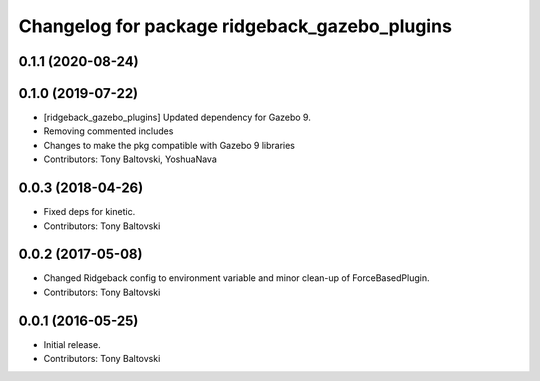 ^^^^^^^^^^^^^^^^^^^^^^^^^^^^^^^^^^^^^^^^^^^^^^
Changelog for package ridgeback_gazebo_plugins
^^^^^^^^^^^^^^^^^^^^^^^^^^^^^^^^^^^^^^^^^^^^^^

0.1.1 (2020-08-24)
------------------

0.1.0 (2019-07-22)
------------------
* [ridgeback_gazebo_plugins] Updated dependency for Gazebo 9.
* Removing commented includes
* Changes to make the pkg compatible with Gazebo 9 libraries
* Contributors: Tony Baltovski, YoshuaNava

0.0.3 (2018-04-26)
------------------
* Fixed deps for kinetic.
* Contributors: Tony Baltovski

0.0.2 (2017-05-08)
------------------
* Changed Ridgeback config to environment variable and minor clean-up of ForceBasedPlugin.
* Contributors: Tony Baltovski

0.0.1 (2016-05-25)
------------------
* Initial release.
* Contributors: Tony Baltovski
